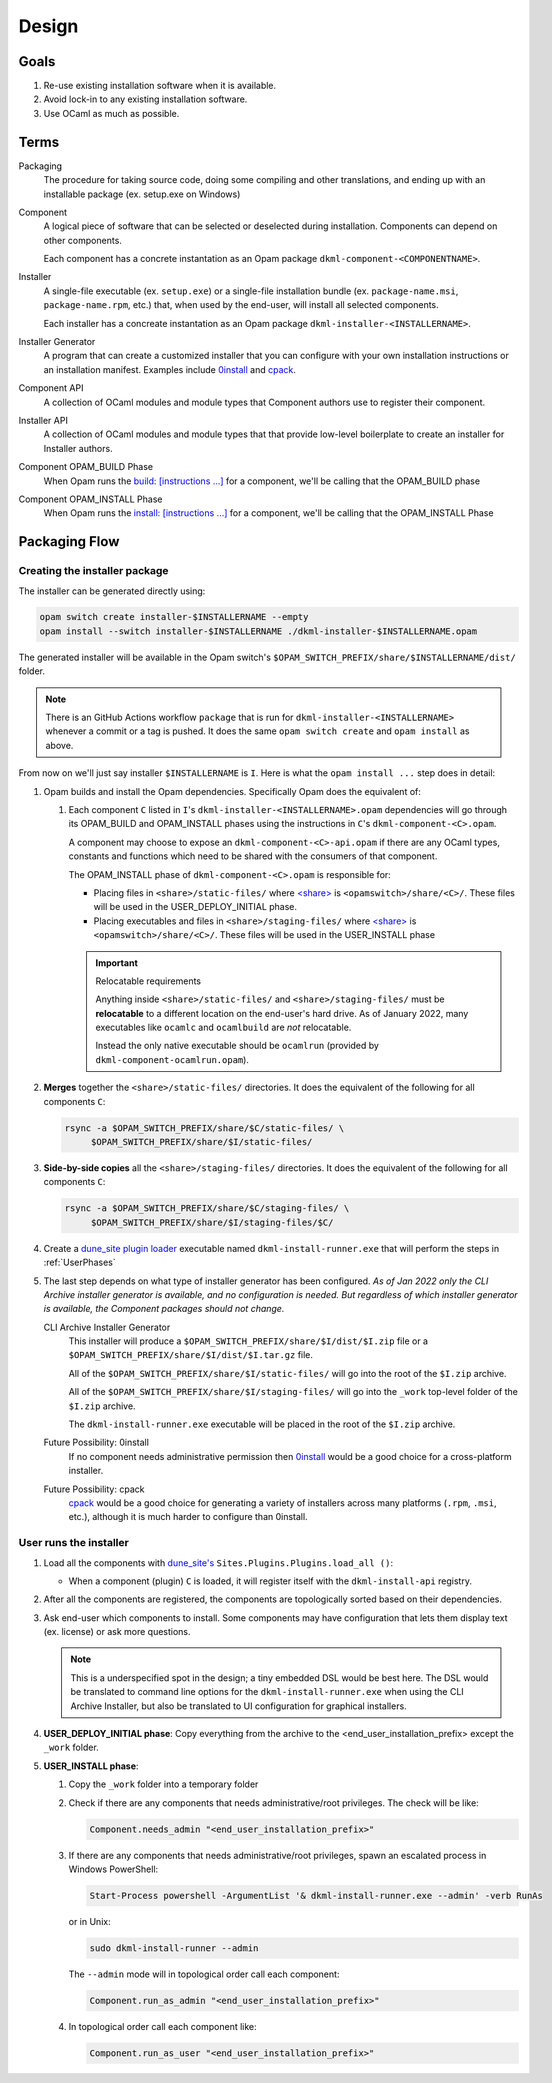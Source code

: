 Design
======

Goals
-----

1. Re-use existing installation software when it is available.
2. Avoid lock-in to any existing installation software.
3. Use OCaml as much as possible.

Terms
-----

Packaging
    The procedure for taking source code, doing some compiling and other
    translations, and ending up with an installable package (ex. setup.exe on
    Windows)

Component
    A logical piece of software that can be selected or deselected during
    installation. Components can depend on other components.

    Each component has a concrete instantation as an Opam package
    ``dkml-component-<COMPONENTNAME>``.

Installer
    A single-file executable (ex. ``setup.exe``) or a single-file installation
    bundle (ex. ``package-name.msi``, ``package-name.rpm``, etc.) that, when
    used by the end-user, will install all selected components.

    Each installer has a concreate instantation as an Opam package
    ``dkml-installer-<INSTALLERNAME>``.

Installer Generator
    A program that can create a customized installer that you can configure
    with your own installation instructions or an installation manifest.
    Examples include `0install`_ and `cpack`_.

Component API
    A collection of OCaml modules and module types that Component authors
    use to register their component.

Installer API
    A collection of OCaml modules and module types that that provide low-level
    boilerplate to create an installer for Installer authors.

Component OPAM_BUILD Phase
    When Opam runs the `build: [instructions ...] <https://opam.ocaml.org/doc/Manual.html#opamfield-build>`_
    for a component, we'll be calling that the OPAM_BUILD phase

Component OPAM_INSTALL Phase
    When Opam runs the `install: [instructions ...] <https://opam.ocaml.org/doc/Manual.html#opamfield-install>`_
    for a component, we'll be calling that the OPAM_INSTALL Phase

Packaging Flow
--------------

Creating the installer package
~~~~~~~~~~~~~~~~~~~~~~~~~~~~~~

The installer can be generated directly using:

.. code:: bash

    opam switch create installer-$INSTALLERNAME --empty
    opam install --switch installer-$INSTALLERNAME ./dkml-installer-$INSTALLERNAME.opam

The generated installer will be available in the Opam switch's
``$OPAM_SWITCH_PREFIX/share/$INSTALLERNAME/dist/`` folder.

.. note::
    There is an GitHub Actions workflow ``package`` that is run for
    ``dkml-installer-<INSTALLERNAME>``
    whenever a commit or a tag is pushed. It does the same
    ``opam switch create`` and ``opam install`` as above.

From now on we'll just say installer ``$INSTALLERNAME`` is ``I``.
Here is what the ``opam install ...`` step does in detail:

1.  Opam builds and install the Opam dependencies. Specifically Opam does the
    equivalent of:

    1. Each component ``C`` listed in ``I``'s ``dkml-installer-<INSTALLERNAME>.opam``
       dependencies will go through its OPAM_BUILD and OPAM_INSTALL phases using the
       instructions in ``C``'s ``dkml-component-<C>.opam``.

       A component may choose to expose an ``dkml-component-<C>-api.opam``
       if there are any OCaml types, constants and functions which
       need to be shared with the consumers of that component.

       The OPAM_INSTALL phase of ``dkml-component-<C>.opam`` is responsible for:

       * Placing files in ``<share>/static-files/`` where
         `<share> <https://opam.ocaml.org/doc/Manual.html#installfield-share>`_
         is ``<opamswitch>/share/<C>/``. These files will be used in the
         USER_DEPLOY_INITIAL phase.

       * Placing executables and files in ``<share>/staging-files/`` where
         `<share> <https://opam.ocaml.org/doc/Manual.html#installfield-share>`_
         is ``<opamswitch>/share/<C>/``. These files will be used in the
         USER_INSTALL phase
         
       .. important:: Relocatable requirements

           Anything inside ``<share>/static-files/`` and ``<share>/staging-files/``
           must be **relocatable**
           to a different location on the end-user's hard drive. As of January
           2022, many executables like ``ocamlc`` and ``ocamlbuild`` are *not*
           relocatable.
           
           Instead the only native executable should be
           ``ocamlrun`` (provided by ``dkml-component-ocamlrun.opam``).
        
2. **Merges** together the
   ``<share>/static-files/`` directories. It does the equivalent of
   the following for all components ``C``:

   .. code:: bash

       rsync -a $OPAM_SWITCH_PREFIX/share/$C/static-files/ \
            $OPAM_SWITCH_PREFIX/share/$I/static-files/

3. **Side-by-side copies** all the
   ``<share>/staging-files/`` directories. It does the equivalent of
   the following for all components ``C``:

   .. code:: bash

       rsync -a $OPAM_SWITCH_PREFIX/share/$C/staging-files/ \
            $OPAM_SWITCH_PREFIX/share/$I/staging-files/$C/

4. Create a
   `dune_site plugin loader <https://dune.readthedocs.io/en/stable/sites.html#plugins-and-dynamic-loading-of-packages>`_
   executable named ``dkml-install-runner.exe`` that will perform the steps in
   :ref:`UserPhases`
 
5. The last step depends on what type of installer
   generator has been configured. *As of Jan 2022 only the CLI Archive
   installer generator is available, and no configuration is needed. But
   regardless of which installer generator is available, the Component packages
   should not change.*

   CLI Archive Installer Generator
        This installer will produce a ``$OPAM_SWITCH_PREFIX/share/$I/dist/$I.zip``
        file or a ``$OPAM_SWITCH_PREFIX/share/$I/dist/$I.tar.gz`` file.

        All of the ``$OPAM_SWITCH_PREFIX/share/$I/static-files/`` will go
        into the root of the ``$I.zip`` archive.

        All of the ``$OPAM_SWITCH_PREFIX/share/$I/staging-files/`` will go
        into the ``_work`` top-level folder of the ``$I.zip`` archive.

        The ``dkml-install-runner.exe`` executable will be placed in the root of the
        ``$I.zip`` archive.

   Future Possibility: 0install
        If no component needs administrative permission then
        `0install`_ would be a good
        choice for a cross-platform installer.

   Future Possibility: cpack
        `cpack`_ would
        be a good choice for generating a variety of installers across many
        platforms (``.rpm``, ``.msi``, etc.), although it is much harder to
        configure than 0install.

.. _UserPhases:

User runs the installer
~~~~~~~~~~~~~~~~~~~~~~~

1. Load all the components with
   `dune_site's <https://dune.readthedocs.io/en/stable/sites.html#plugins-and-dynamic-loading-of-packages>`_
   ``Sites.Plugins.Plugins.load_all ()``:
        
   * When a component (plugin) ``C`` is loaded, it will register itself
     with the ``dkml-install-api`` registry.
2. After all the components are registered, the components are
   topologically sorted based on their dependencies.
3. Ask end-user which components to install. Some components may have
   configuration that lets them display text (ex. license) or ask more
   questions.
   
   .. note::
       
        This is a underspecified spot in the design; a tiny embedded DSL would
        be best here. The DSL would be translated to command line options for
        the ``dkml-install-runner.exe`` when using the CLI Archive Installer, but
        also be translated to UI configuration for graphical installers.
4. **USER_DEPLOY_INITIAL phase**: Copy everything from the archive to the
   <end_user_installation_prefix> except the ``_work`` folder.
5. **USER_INSTALL phase**:

   1. Copy the ``_work`` folder into a temporary folder
   2. Check if there are any components that needs administrative/root
      privileges. The check will be like:

      .. code:: ocaml

            Component.needs_admin "<end_user_installation_prefix>"

   3. If there are any components that needs administrative/root privileges,
      spawn an escalated process in Windows PowerShell:
      
      .. code:: powershell

            Start-Process powershell -ArgumentList '& dkml-install-runner.exe --admin' -verb RunAs

      or in Unix:

      .. code:: bash

            sudo dkml-install-runner --admin

      The ``--admin`` mode will in topological order call each component:

      .. code:: ocaml

            Component.run_as_admin "<end_user_installation_prefix>"

   4. In topological order call each component like:

      .. code:: ocaml

          Component.run_as_user "<end_user_installation_prefix>"

.. _0install: https://opam.ocaml.org/packages/0install
.. _cpack: https://cmake.org/cmake/help/latest/module/CPack.html
